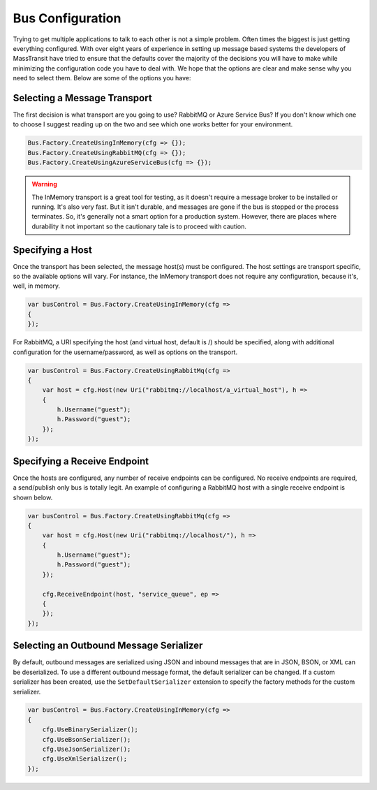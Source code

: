 Bus Configuration
"""""""""""""""""

Trying to get multiple applications to talk to each other is not a simple problem.
Often times the biggest is just getting everything configured. With over eight
years of experience in setting up message based systems the developers of MassTransit
have tried to ensure that the defaults cover the majority of the decisions you will
have to make while minimizing the configuration code you have to deal with. We hope
that the options are clear and make sense why you need to select them. Below are
some of the options you have:


Selecting a Message Transport
'''''''''''''''''''''''''''''

The first decision is what transport are you going to use? RabbitMQ or Azure Service Bus?
If you don't know which one to choose I suggest reading up on the two and see
which one works better for your environment.

.. sourcecode:: csharp

    Bus.Factory.CreateUsingInMemory(cfg => {});
    Bus.Factory.CreateUsingRabbitMQ(cfg => {});
    Bus.Factory.CreateUsingAzureServiceBus(cfg => {});


.. warning::

    The InMemory transport is a great tool for testing, as it doesn't require a message broker
    to be installed or running. It's also very fast. But it isn't durable, and messages are gone
    if the bus is stopped or the process terminates. So, it's generally not a smart option for a
    production system. However, there are places where durability it not important so the cautionary 
    tale is to proceed with caution.


Specifying a Host
'''''''''''''''''

Once the transport has been selected, the message host(s) must be configured. The host settings are
transport specific, so the available options will vary. For instance, the InMemory transport does not
require any configuration, because it's, well, in memory.

.. sourcecode:: csharp

    var busControl = Bus.Factory.CreateUsingInMemory(cfg =>
    {
    });


For RabbitMQ, a URI specifying the host (and virtual host, default is /) should be specified, along
with additional configuration for the username/password, as well as options on the transport.

.. sourcecode:: csharp

    var busControl = Bus.Factory.CreateUsingRabbitMq(cfg =>
    {
        var host = cfg.Host(new Uri("rabbitmq://localhost/a_virtual_host"), h =>
        {
            h.Username("guest");
            h.Password("guest");
        });
    });


Specifying a Receive Endpoint
'''''''''''''''''''''''''''''

Once the hosts are configured, any number of receive endpoints can be configured. No receive endpoints
are required, a send/publish only bus is totally legit. An example of configuring a RabbitMQ host with
a single receive endpoint is shown below.

.. sourcecode:: csharp

    var busControl = Bus.Factory.CreateUsingRabbitMq(cfg =>
    {
        var host = cfg.Host(new Uri("rabbitmq://localhost/"), h =>
        {
            h.Username("guest");
            h.Password("guest");
        });

        cfg.ReceiveEndpoint(host, "service_queue", ep =>
        {
        });
    });


Selecting an Outbound Message Serializer
''''''''''''''''''''''''''''''''''''''''

By default, outbound messages are serialized using JSON and inbound messages that are in JSON, BSON,
or XML can be deserialized. To use a different outbound message format, the default serializer can be
changed. If a custom serializer has been created, use the ``SetDefaultSerializer`` extension to specify
the factory methods for the custom serializer.

.. sourcecode:: csharp

    var busControl = Bus.Factory.CreateUsingInMemory(cfg =>
    {
        cfg.UseBinarySerializer();
        cfg.UseBsonSerializer();
        cfg.UseJsonSerializer();
        cfg.UseXmlSerializer();
    });



